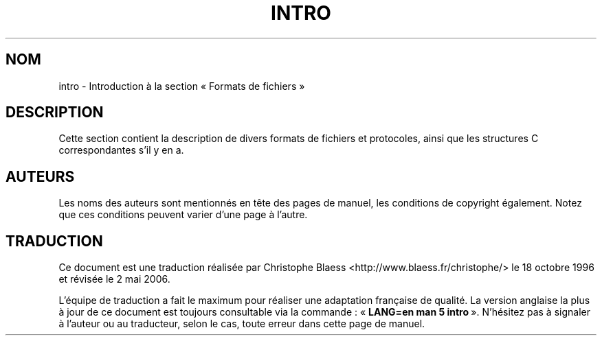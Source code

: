 .\" Copyright (c) 1993 Michael Haardt (michael@moria.de), Fri Apr  2 11:32:09 MET DST 1993
.\"
.\" This is free documentation; you can redistribute it and/or
.\" modify it under the terms of the GNU General Public License as
.\" published by the Free Software Foundation; either version 2 of
.\" the License, or (at your option) any later version.
.\"
.\" The GNU General Public License's references to "object code"
.\" and "executables" are to be interpreted as the output of any
.\" document formatting or typesetting system, including
.\" intermediate and printed output.
.\"
.\" This manual is distributed in the hope that it will be useful,
.\" but WITHOUT ANY WARRANTY; without even the implied warranty of
.\" MERCHANTABILITY or FITNESS FOR A PARTICULAR PURPOSE.  See the
.\" GNU General Public License for more details.
.\"
.\" You should have received a copy of the GNU General Public
.\" License along with this manual; if not, write to the Free
.\" Software Foundation, Inc., 675 Mass Ave, Cambridge, MA 02139,
.\" USA.
.\"
.\" Modified Sat Jul 24 17:06:52 1993 by Rik Faith (faith@cs.unc.edu)
.\" Modified Sun Jan 14 00:34:09 1996 by Andries Brouwer (aeb@cwi.nl)
.\"
.\" Traduction 18/10/1996 par Christophe Blaess (ccb@club-internet.fr)
.\" Màj 25/07/2003 LDP-1.56
.\" Màj 01/05/2006 LDP-1.67.1
.\"
.TH INTRO 5 "24 juillet 1993" LDP "Manuel de l'administrateur Linux"
.SH NOM
intro \- Introduction à la section «\ Formats de fichiers\ »
.SH DESCRIPTION
Cette section contient la description de divers formats de
fichiers et protocoles, ainsi que les structures C correspondantes
s'il y en a.
.SH AUTEURS
Les noms des auteurs sont mentionnés en tête des pages de manuel,
les conditions de copyright également. Notez que ces conditions
peuvent varier d'une page à l'autre.
.SH TRADUCTION
.PP
Ce document est une traduction réalisée par Christophe Blaess
<http://www.blaess.fr/christophe/> le 18\ octobre\ 1996
et révisée le 2\ mai\ 2006.
.PP
L'équipe de traduction a fait le maximum pour réaliser une adaptation
française de qualité. La version anglaise la plus à jour de ce document est
toujours consultable via la commande\ : «\ \fBLANG=en\ man\ 5\ intro\fR\ ».
N'hésitez pas à signaler à l'auteur ou au traducteur, selon le cas, toute
erreur dans cette page de manuel.
